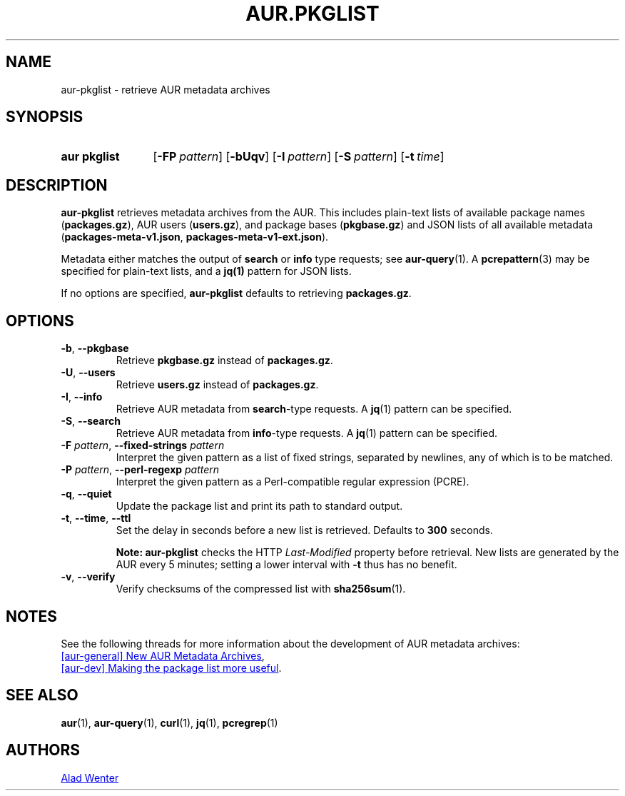 .TH AUR.PKGLIST 1 2022-04-09 AURUTILS
.SH NAME
aur\-pkglist \- retrieve AUR metadata archives
.
.SH SYNOPSIS
.SY "aur pkglist"
.OP \-FP pattern
.OP \-bUqv
.OP \-I pattern
.OP \-S pattern
.OP \-t time
.YS
.
.SH DESCRIPTION
.B aur\-pkglist
retrieves metadata archives from the AUR. This includes plain-text lists of available
package names
.RB ( packages.gz ),
AUR users
.RB ( users.gz ),
and
package bases
.RB ( pkgbase.gz )
and JSON lists of all available metadata
.RB ( packages-meta-v1.json ,
.BR packages-meta-v1-ext.json ).
.PP
Metadata either matches the output of
.B search
or
.B info
type requests; see
.BR aur\-query (1).
A
.BR pcrepattern (3)
may be specified for plain-text lists, and a
.BR jq(1)
pattern for JSON lists.
.PP
If no options are specified,
.B aur\-pkglist
defaults to retrieving
.BR packages.gz .
.
.SH OPTIONS
.TP
.BR \-b ", " \-\-pkgbase
Retrieve
.B pkgbase.gz
instead of
.BR packages.gz .
.
.TP
.BR \-U ", " \-\-users
Retrieve
.B users.gz
instead of
.BR packages.gz .
.
.TP
.BR \-I ", " \-\-info
Retrieve AUR metadata from
.BR search \-type
requests. A
.BR jq (1)
pattern can be specified.
.
.TP
.BR \-S ", " \-\-search
Retrieve AUR metadata from
.BR info \-type
requests. A
.BR jq (1)
pattern can be specified.
.
.TP
.BI "\-F " pattern "\fR,\fP \-\-fixed\-strings " pattern
Interpret the given pattern as a list of fixed strings, separated by
newlines, any of which is to be matched.
.
.TP
.BI "\-P " pattern "\fR,\fP \-\-perl\-regexp " pattern
Interpret the given pattern as a Perl-compatible regular expression
(PCRE).
.
.TP
.BR \-q ", " \-\-quiet
Update the package list and print its path to standard output.
.
.TP
.BR \-t ", " \-\-time ", " \-\-ttl
Set the delay in seconds before a new list is retrieved.
Defaults to
.B 300
seconds.
.IP
.RS
.B Note:
.B aur\-pkglist
checks the HTTP
.I Last-Modified
property before retrieval. New lists are generated by the AUR every 5
minutes; setting a lower interval with
.B \-t
thus has no benefit.
.RE
.
.TP
.BR \-v ", " \-\-verify
Verify checksums of the compressed list with
.BR sha256sum (1).
.
.SH NOTES
See the following threads for more information about the development of AUR metadata archives:
.PP
.UR https://lists.archlinux.org/pipermail/aur-general/2021-November/036659.html
[aur\-general] New AUR Metadata Archives
.UE ,
.PP
.UR https://\:lists.archlinux.org/\:pipermail/\:aur-dev/\:2016-May/\:004036.html
[aur\-dev] Making the package list more useful
.UE .
.
.SH SEE ALSO
.ad l
.nh
.BR aur (1),
.BR aur\-query (1),
.BR curl (1),
.BR jq (1),
.BR pcregrep (1)
.
.SH AUTHORS
.MT https://github.com/AladW
Alad Wenter
.ME
.
.\" vim: set textwidth=72:
